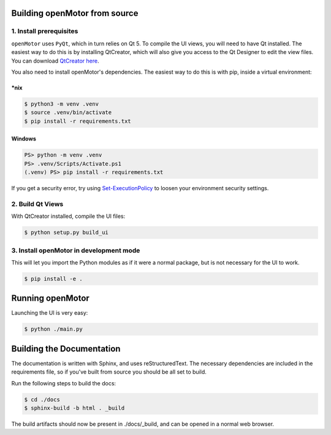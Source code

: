 Building openMotor from source
==============================

1. Install prerequisites
------------------------

``openMotor`` uses ``PyQt``, which in turn relies on Qt 5. To compile the UI
views, you will need to have Qt installed. The easiest way to do this is by
installing QtCreator, which will also give you access to the Qt Designer to
edit the view files. You can download `QtCreator here <https://www.qt.io/download-qt-installer>`_.

You also need to install openMotor's dependencies. The easiest way to do this
is with pip, inside a virtual environment:

\*nix
^^^^^

.. code-block:: console

    $ python3 -m venv .venv
    $ source .venv/bin/activate
    $ pip install -r requirements.txt

Windows
^^^^^^^

.. code-block:: powershell

    PS> python -m venv .venv
    PS> .venv/Scripts/Activate.ps1
    (.venv) PS> pip install -r requirements.txt

If you get a security error, try using `Set-ExecutionPolicy <https://docs.microsoft.com/en-us/powershell/module/microsoft.powershell.security/set-executionpolicy>`_
to loosen your environment security settings.

2. Build Qt Views
-----------------

With QtCreator installed, compile the UI files:

.. code-block:: console

    $ python setup.py build_ui

3. Install openMotor in development mode
----------------------------------------

This will let you import the Python modules as if it were a normal package, but
is not necessary for the UI to work.

.. code-block:: console

    $ pip install -e .

Running openMotor
=================

Launching the UI is very easy:

.. code-block:: console

    $ python ./main.py

Building the Documentation
==========================

The documentation is written with Sphinx, and uses reStructuredText. The
necessary dependencies are included in the requirements file, so if you've
built from source you should be all set to build.

Run the following steps to build the docs:

.. code-block:: console

    $ cd ./docs
    $ sphinx-build -b html . _build

The build artifacts should now be present in ./docs/_build, and can be opened
in a normal web browser.
